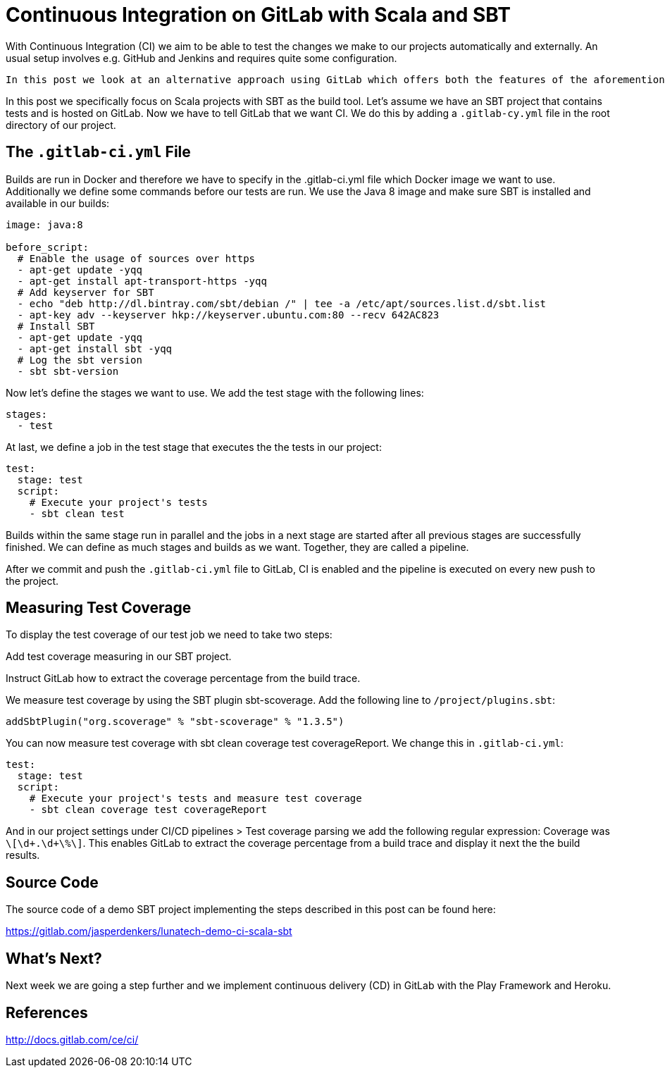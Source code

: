 = Continuous Integration on GitLab with Scala and SBT

With Continuous Integration (CI) we aim to be able to test the changes we make to our projects automatically and externally. An usual setup involves e.g. GitHub and Jenkins and requires quite some configuration.

 In this post we look at an alternative approach using GitLab which offers both the features of the aforementioned services: git hosting and continuous integration.

In this post we specifically focus on Scala projects with SBT as the build tool. Let’s assume we have an SBT project that contains tests and is hosted on GitLab. Now we have to tell GitLab that we want CI. We do this by adding a `.gitlab-cy.yml` file in the root directory of our project.


== The `.gitlab-ci.yml` File


Builds are run in Docker and therefore we have to specify in the .gitlab-ci.yml file which Docker image we want to use. Additionally we define some commands before our tests are run. We use the Java 8 image and make sure SBT is installed and available in our builds:

[source, yamel]
----
image: java:8

before_script:
  # Enable the usage of sources over https
  - apt-get update -yqq
  - apt-get install apt-transport-https -yqq
  # Add keyserver for SBT
  - echo "deb http://dl.bintray.com/sbt/debian /" | tee -a /etc/apt/sources.list.d/sbt.list
  - apt-key adv --keyserver hkp://keyserver.ubuntu.com:80 --recv 642AC823
  # Install SBT
  - apt-get update -yqq
  - apt-get install sbt -yqq
  # Log the sbt version
  - sbt sbt-version
----

Now let’s define the stages we want to use. We add the test stage with the following lines:

----
stages:
  - test
----

At last, we define a job in the test stage that executes the the tests in our project:

----
test:
  stage: test
  script:
    # Execute your project's tests
    - sbt clean test
----

Builds within the same stage run in parallel and the jobs in a next stage are started after all previous stages are successfully finished. We can define as much stages and builds as we want. Together, they are called a pipeline.

After we commit and push the `.gitlab-ci.yml` file to GitLab, CI is enabled and the pipeline is executed on every new push to the project.


== Measuring Test Coverage


To display the test coverage of our test job we need to take two steps:

Add test coverage measuring in our SBT project.

Instruct GitLab how to extract the coverage percentage from the build trace.

We measure test coverage by using the SBT plugin sbt-scoverage. Add the following line to `/project/plugins.sbt`:

----
addSbtPlugin("org.scoverage" % "sbt-scoverage" % "1.3.5")
----

You can now measure test coverage with sbt clean coverage test coverageReport. We change this in `.gitlab-ci.yml`:

----
test:
  stage: test
  script:
    # Execute your project's tests and measure test coverage
    - sbt clean coverage test coverageReport
----

And in our project settings under CI/CD pipelines > Test coverage parsing we add the following regular expression: Coverage was `\[\d+.\d+\%\]`. This enables GitLab to extract the coverage percentage from a build trace and display it next the the build results.


== Source Code


The source code of a demo SBT project implementing the steps described in this post can be found here: 

https://gitlab.com/jasperdenkers/lunatech-demo-ci-scala-sbt


== What’s Next?


Next week we are going a step further and we implement continuous delivery (CD) in GitLab with the Play Framework and Heroku.


== References

http://docs.gitlab.com/ce/ci/

